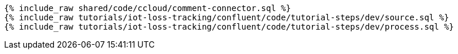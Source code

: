 ++++
<pre class="snippet expand-default"><code class="sql">
{% include_raw shared/code/ccloud/comment-connector.sql %}
{% include_raw tutorials/iot-loss-tracking/confluent/code/tutorial-steps/dev/source.sql %}
{% include_raw tutorials/iot-loss-tracking/confluent/code/tutorial-steps/dev/process.sql %}
</code></pre>
++++
